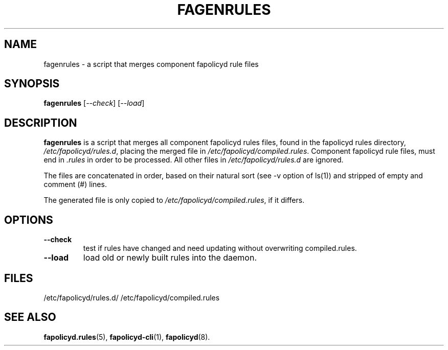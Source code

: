 .TH FAGENRULES "8" "Nov 2021" "Red Hat" "System Administration Utilities"
.SH NAME
fagenrules \- a script that merges component fapolicyd rule files
.SH SYNOPSIS
.B fagenrules
.RI [ \-\-check ]\ [ \-\-load ]
.SH DESCRIPTION
\fBfagenrules\fP is a script that merges all component fapolicyd rules files,
found in the fapolicyd rules directory, \fI/etc/fapolicyd/rules.d\fP, placing
the merged file in \fI/etc/fapolicyd/compiled.rules\fP. Component fapolicyd
rule files, must end in \fI.rules\fP in order to be processed. All other
files in \fI/etc/fapolicyd/rules.d\fP are ignored.
.P
The files are concatenated in order, based on their natural sort (see -v option of ls(1)) and stripped of empty and comment (#) lines.
.P
The generated file is only copied to \fI/etc/fapolicyd/compiled.rules\fP, if
it differs.
.SH OPTIONS
.TP
.B \-\-check
test if rules have changed and need updating without overwriting compiled.rules.
.TP
.B \-\-load
load old or newly built rules into the daemon.

.SH FILES
/etc/fapolicyd/rules.d/
/etc/fapolicyd/compiled.rules
.SH "SEE ALSO"
.BR fapolicyd.rules (5),
.BR fapolicyd-cli (1),
.BR fapolicyd (8).

